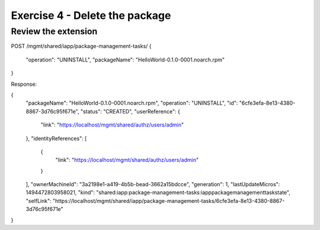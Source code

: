 ==============================================================
Exercise 4 - Delete the package
==============================================================

Review the extension
--------------------


POST /mgmt/shared/iapp/package-management-tasks/
{
  "operation": "UNINSTALL",
  "packageName": "HelloWorld-0.1.0-0001.noarch.rpm"
}

Response:

{
  "packageName": "HelloWorld-0.1.0-0001.noarch.rpm",
  "operation": "UNINSTALL",
  "id": "6cfe3efa-8e13-4380-8867-3d76c95f671e",
  "status": "CREATED",
  "userReference": {
    "link": "https://localhost/mgmt/shared/authz/users/admin"
  },
  "identityReferences": [
    {
      "link": "https://localhost/mgmt/shared/authz/users/admin"
    }
  ],
  "ownerMachineId": "3a2198e1-a419-4b5b-bead-3662a15bdcce",
  "generation": 1,
  "lastUpdateMicros": 1494472803958021,
  "kind": "shared:iapp:package-management-tasks:iapppackagemanagementtaskstate",
  "selfLink": "https://localhost/mgmt/shared/iapp/package-management-tasks/6cfe3efa-8e13-4380-8867-3d76c95f671e"
}
